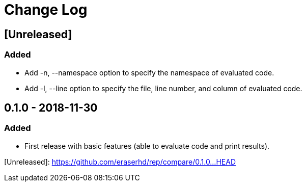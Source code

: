 Change Log
==========

== [Unreleased]
=== Added

* Add -n, --namespace option to specify the namespace of evaluated code.
* Add -l, --line option to specify the file, line number, and column of
  evaluated code.

== 0.1.0 - 2018-11-30
=== Added

* First release with basic features (able to evaluate code and print
  results).

[Unreleased]: https://github.com/eraserhd/rep/compare/0.1.0...HEAD
